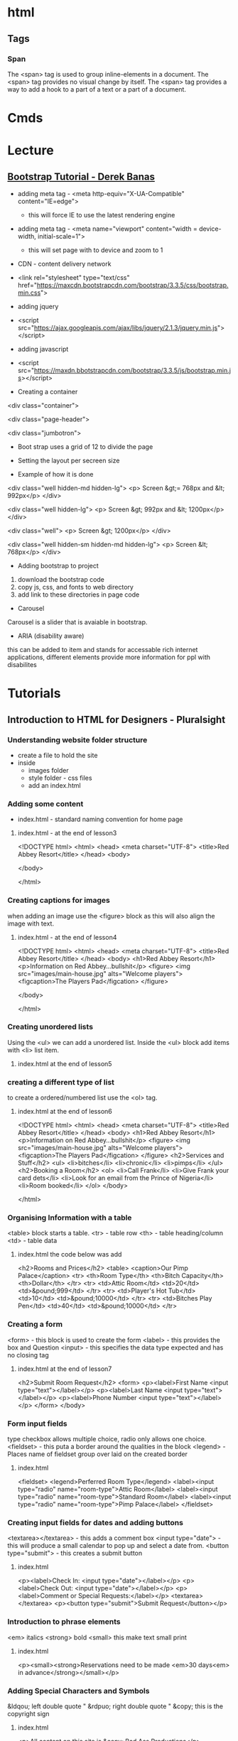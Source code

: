 #+TAGS: code html web


* html
** Tags
*** Span
The <span> tag is used to group inline-elements in a document.
The <span> tag provides no visual change by itself.
The <span> tag provides a way to add a hook to a part of a text or a part of a document.

* Cmds
* Lecture
** [[https://www.youtube.com/watch?v%3DgqOEoUR5RH][Bootstrap Tutorial - Derek Banas]]

- adding meta tag - <meta http-equiv="X-UA-Compatible" content="IE=edge">
  - this will force IE to use the latest rendering engine
- adding meta tag - <meta name="viewport" content="width = device-width, initial-scale=1">
  - this will set page with to device and zoom to 1

- CDN - content delivery network
- <link rel="stylesheet" type="text/css" href="https://maxcdn.bootstrapcdn.com/bootstrap/3.3.5/css/bootstrap.min.css">
  
- adding jquery
- <script src="https://ajax.googleapis.com/ajax/libs/jquery/2.1.3/jquery.min.js"></script>

- adding javascript
- <script src="https://maxdn.bbotstrapcdn.com/bootstrap/3.3.5/js/bootstrap.min.js></script>
  
+ Creating a container
<div class="container">

<div class="page-header">

<div class="jumbotron">

- Boot strap uses a grid of 12 to divide the page
  
+ Setting the layout per secreen size
- Example of how it is done

<div class="well hidden-md hidden-lg">
<p> Screen &gt;= 768px and &lt; 992px</p>
</div>

<div class="well hidden-lg">
<p> Screen &gt; 992px and &lt; 1200px</p>
</div>

<div class="well"> 
<p> Screen &gt; 1200px</p>
</div>

<div class="well hidden-sm hidden-md hidden-lg">
<p> Screen &lt; 768px</p>
</div>

+ Adding bootstrap to project
1. download the bootstrap code
2. copy js, css, and fonts to web directory
3. add link to these directories in page code
   
+ Carousel
Carousel is a slider that is avaiable in bootstrap.

+ ARIA (disability aware)
this can be added to item and stands for accessable rich internet applications, different elements provide more information for ppl with disabilites

* Tutorials
** Introduction to HTML for Designers - Pluralsight
*** Understanding website folder structure
- create a file to hold the site
- inside
  - images folder
  - style folder - css files
  - add an index.html
*** Adding some content
- index.html - standard naming convention for home page
**** index.html - at the end of lesson3
<!DOCTYPE html>
<html>
    <head>
        <meta charset="UTF-8">
        <title>Red Abbey Resort</title>
    </head>
    <body>
    
    </body>

</html>
*** Creating captions for images
when adding an image use the <figure> block as this will also align the image with text.

**** index.html - at the end of lesson4
<!DOCTYPE html>
<html>
    <head>
        <meta charset="UTF-8">
        <title>Red Abbey Resort</title>
    </head>
    <body>
        <h1>Red Abbey Resort</h1>
        <p>Information on Red Abbey...bullshit</p>
        <figure>
        <img src="images/main-house.jpg" alts="Welcome players">
            <figcaption>The Players Pad</figcation>
        </figure>
    
    </body>

</html>

*** Creating unordered lists
Using the <ul> we can add a unordered list. 
Inside the <ul> block add items with <li> list item.
**** index.html at the end of lesson5  
     
*** creating a different type of list
to create a ordered/numbered list use the <ol> tag.
**** index.html at the end of lesson6
<!DOCTYPE html>
<html>
        <head>
                <meta charset="UTF-8">
                <title>Red Abbey Resort</title>
        </head>
        <body>
                <h1>Red Abbey Resort</h1>
                <p>Information on Red Abbey...bullshit</p>
                <figure>
                <img src="images/main-house.jpg" alts="Welcome players">
                        <figcaption>The Players Pad</figcation>
                </figure>
                <h2>Services and Stuff</h2>
                <ul>
                        <li>bitches</li>
                        <li>chronic</li>
                        <li>pimps</li>
                </ul>
                <h2>Booking a Room</h2>
                <ol>
                        <li>Call Frank</li>
                        <li>Give Frank your card dets</li>
                        <li>Look for an email from the Prince of Nigeria</li>
                        <li>Room booked</li>
                </ol>
        </body>

</html>

*** Organising Information with a table
<table> block starts a table.
<tr> - table row
<th> - table heading/column
<td> - table data
**** index.html the code below was add
                <h2>Rooms and Prices</h2>
                <table>
                        <caption>Our Pimp Palace</caption>
                        <tr>
                                <th>Room Type</th>
                                <th>Bitch Capacity</th>
                                <th>Dollar</th>
                        </tr>
                        <tr>
                                <td>Attic Room</td>
                                <td>20</td>
                                <td>&pound;999</td>
                        </tr>
                        <tr>
                                <td>Player's Hot Tub</td>
                                <td>10</td>
                                <td>&pound;10000</td>
                        </tr>
                        <tr>
                                <td>Bitches Play Pen</td>
                                <td>40</td>
                                <td>&pound;10000</td>
                        </tr>
*** Creating a form
<form> - this block is used to create the form
<label> - this provides the box and Question
<input> - this specifies the data type expected and has no closing tag
**** index.html at the end of lesson7
        <h2>Submit Room Request</h2>
                <form>
                        <p><label>First Name <input type="text"></label></p>
                        <p><label>Last Name <input type="text"></label></p>
                        <p><label>Phone Number <input type="text"></label></p>
                </form>
        </body>
*** Form input fields	
type checkbox allows multiple choice, radio only allows one choice.
<fieldset> - this puta a border around the qualities in the block
<legend> - Places name of fieldset group over laid on the created border
**** index.html
            <fieldset>
                <legend>Perferred Room Type</legend>
            <label><input type="radio" name="room-type">Attic Room</label>
            <label><input type="radio" name="room-type">Standard Room</label>
            <label><input type="radio" name="room-type">Pimp Palace</label>
            </fieldset>

*** Creating input fields for dates and adding buttons
<textarea></textarea> - this adds a comment box
<input type="date"> - this will produce a small calendar to pop up and select a date from.
<button type="submit"> - this creates a submit button
**** index.html
           <p><label>Check In: <input type="date"></label></p>
            <p><label>Check Out: <input type="date"></label></p>
            <p><label>Comment or Special Requests:</label></p>
            <textarea></textarea>
            <p><button type="submit">Submit Request</button></p>

*** Introduction to phrase elements
<em> italics
<strong> bold
<small> this make text small print
**** index.html
<p><small><strong>Reservations need to be made <em>30 days<em> in advance</strong></small></p>

*** Adding Special Characters and Symbols
&ldqou; left double quote "
&rdpuo; right double quote "
&copy; this is the copyright sign
**** index.html

<p>All content on this site is &copy; Bad Ass Productions</p>

*** HTML as an outline
The headings shouldn't be chosen arbitarily, but should provide structure to the page.
*** Making our web page into a web site
<a href="url.html> - this is an anchor and will move you to another url
*** Using HTML references
https://w3fools.com - ok
https://w3.org - ok 
http://whatwg.org - good
http://deveoper.mozilla.org - excellent

http://caniuse.com - tells you what browser version supports what html functions

* Books
* Links
